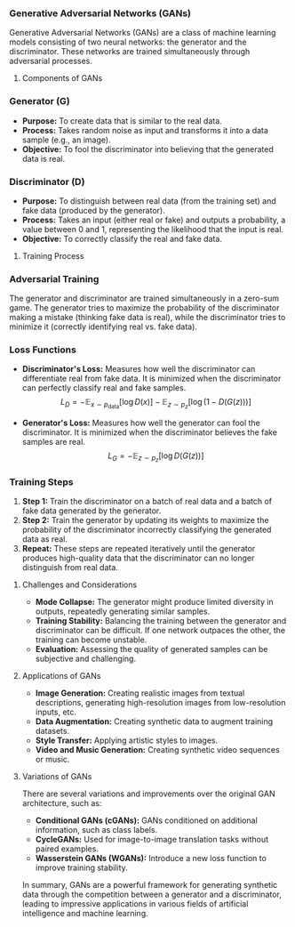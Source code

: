 *** Generative Adversarial Networks (GANs)

Generative Adversarial Networks (GANs) are a class of machine learning models consisting of two neural networks: the generator and the discriminator. These networks are trained simultaneously through adversarial processes.

**** Components of GANs

*** Generator (G)
- **Purpose:** To create data that is similar to the real data.
- **Process:** Takes random noise as input and transforms it into a data sample (e.g., an image).
- **Objective:** To fool the discriminator into believing that the generated data is real.

*** Discriminator (D)
- **Purpose:** To distinguish between real data (from the training set) and fake data (produced by the generator).
- **Process:** Takes an input (either real or fake) and outputs a probability, a value between 0 and 1, representing the likelihood that the input is real.
- **Objective:** To correctly classify the real and fake data.
  
**** Training Process

*** Adversarial Training
The generator and discriminator are trained simultaneously in a zero-sum game. The generator tries to maximize the probability of the discriminator making a mistake (thinking fake data is real), while the discriminator tries to minimize it (correctly identifying real vs. fake data).

*** Loss Functions
- **Discriminator's Loss:** Measures how well the discriminator can differentiate real from fake data. It is minimized when the discriminator can perfectly classify real and fake samples.
  \[
  L_D = -\mathbb{E}_{x \sim p_{\text{data}}} [\log D(x)] - \mathbb{E}_{z \sim p_z} [\log (1 - D(G(z)))]
  \]

- **Generator's Loss:** Measures how well the generator can fool the discriminator. It is minimized when the discriminator believes the fake samples are real.
  \[
  L_G = -\mathbb{E}_{z \sim p_z} [\log D(G(z))]
  \]

*** Training Steps
1. **Step 1:** Train the discriminator on a batch of real data and a batch of fake data generated by the generator.
2. **Step 2:** Train the generator by updating its weights to maximize the probability of the discriminator incorrectly classifying the generated data as real.
3. **Repeat:** These steps are repeated iteratively until the generator produces high-quality data that the discriminator can no longer distinguish from real data.
   
**** Challenges and Considerations
- **Mode Collapse:** The generator might produce limited diversity in outputs, repeatedly generating similar samples.
- **Training Stability:** Balancing the training between the generator and discriminator can be difficult. If one network outpaces the other, the training can become unstable.
- **Evaluation:** Assessing the quality of generated samples can be subjective and challenging.

**** Applications of GANs
- **Image Generation:** Creating realistic images from textual descriptions, generating high-resolution images from low-resolution inputs, etc.
- **Data Augmentation:** Creating synthetic data to augment training datasets.
- **Style Transfer:** Applying artistic styles to images.
- **Video and Music Generation:** Creating synthetic video sequences or music.

**** Variations of GANs
There are several variations and improvements over the original GAN architecture, such as:
- **Conditional GANs (cGANs):** GANs conditioned on additional information, such as class labels.
- **CycleGANs:** Used for image-to-image translation tasks without paired examples.
- **Wasserstein GANs (WGANs):** Introduce a new loss function to improve training stability.

In summary, GANs are a powerful framework for generating synthetic data through the competition between a generator and a discriminator, leading to impressive applications in various fields of artificial intelligence and machine learning.
